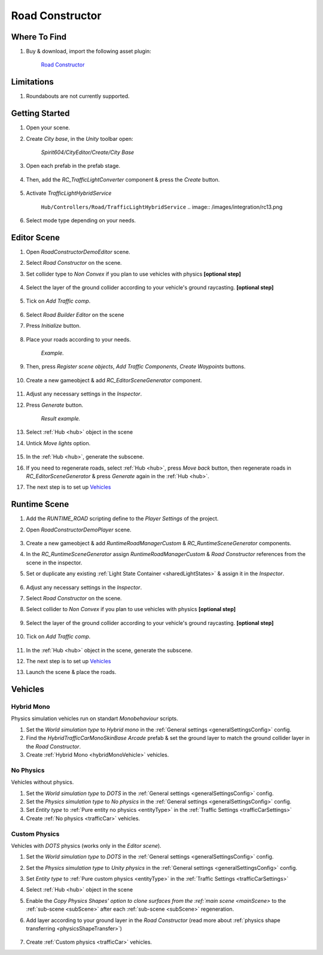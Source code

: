 .. _roadConstructor:

Road Constructor
============

Where To Find
------------

#. Buy & download, import the following asset plugin:

	`Road Constructor <https://assetstore.unity.com/packages/tools/level-design/road-constructor-287445>`_

Limitations
------------

#. Roundabouts are not currently supported.

Getting Started
------------

#. Open your scene.
#. Create `City base`, in the `Unity` toolbar open:

	`Spirit604/CityEditor/Create/City Base`	

#. Open each prefab in the prefab stage.

	.. image:: /images/integration/rc10.png	
	
#. Then, add the `RC_TrafficLightConverter` component & press the `Create` button.

	.. image:: /images/integration/rc11.png	
	
#. Activate `TrafficLightHybridService` 

	``Hub/Controllers/Road/TrafficLightHybridService``
	.. image:: /images/integration/rc13.png	
	
#. Select mode type depending on your needs.

Editor Scene
------------

#. Open `RoadConstructorDemoEditor` scene.	
#. Select `Road Constructor` on the scene.
#. Set collider type to `Non Convex` if you plan to use vehicles with physics **[optional step]**

	.. image:: /images/integration/rc5.png	
	
#. Select the layer of the ground collider according to your vehicle's ground raycasting. **[optional step]**	

	.. image:: /images/integration/rc8.png	
	
#. Tick on `Add Traffic comp`.
	
	.. image:: /images/integration/rc6.png	
	
#. Select `Road Builder Editor` on the scene
#. Press `Initialize` button.

	.. image:: /images/integration/rc1.png	
	
#. Place your roads according to your needs.

	.. image:: /images/integration/rc14.png	
	`Example.`
	
#. Then, press `Register scene objects`, `Add Traffic Components`, `Create Waypoints` buttons.

	.. image:: /images/integration/rc2.png	
	
#. Create a new gameobject & add `RC_EditorSceneGenerator` component.

	.. image:: /images/integration/rc3.png	
	
#. Adjust any necessary settings in the `Inspector`. 
#. Press `Generate` button.

	.. image:: /images/integration/rc15.png	
	`Result example.`
	
#. Select :ref:`Hub <hub>` object in the scene
#. Untick `Move lights` option.

	.. image:: /images/integration/rc9.png	
	
#. In the :ref:`Hub <hub>`, generate the subscene.
#. If you need to regenerate roads, select :ref:`Hub <hub>`, press `Move back` button, then regenerate roads in `RC_EditorSceneGenerator` & press `Generate` again in the :ref:`Hub <hub>`.
#. The next step is to set up `Vehicles`_

Runtime Scene
------------

#. Add the `RUNTIME_ROAD` scripting define to the `Player Settings` of the project.
#. Open `RoadConstructorDemoPlayer` scene.

	.. image:: /images/integration/rc4.png	

#. Create a new gameobject & add `RuntimeRoadManagerCustom` & `RC_RuntimeSceneGenerator` components.
#. In the `RC_RuntimeSceneGenerator` assign `RuntimeRoadManagerCustom` & `Road Constructor` references from the scene in the inspector.
#. Set or duplicate any existing :ref:`Light State Container <sharedLightStates>` & assign it in the `Inspector`.

	.. image:: /images/integration/rc7.png	
	
#. Adjust any necessary settings in the `Inspector`. 
#. Select `Road Constructor` on the scene.
#. Select collider to `Non Convex` if you plan to use vehicles with physics **[optional step]**

	.. image:: /images/integration/rc5.png	
	
#. Select the layer of the ground collider according to your vehicle's ground raycasting. **[optional step]**	

	.. image:: /images/integration/rc8.png	
	
#. Tick on `Add Traffic comp`.
	
	.. image:: /images/integration/rc6.png	
		
#. In the :ref:`Hub <hub>` object in the scene, generate the subscene.
#. The next step is to set up `Vehicles`_
#. Launch the scene & place the roads.

Vehicles
------------

Hybrid Mono
~~~~~~~~~~~~

Physics simulation vehicles run on standart `Monobehaviour` scripts.

#. Set the `World simulation type` to `Hybrid mono` in the :ref:`General settings <generalSettingsConfig>` config.
#. Find the `HybridTrafficCarMonoSkinBase Arcade` prefab & set the ground layer to match the ground collider layer in the `Road Constructor`.
#. Create :ref:`Hybrid Mono <hybridMonoVehicle>` vehicles. 

No Physics
~~~~~~~~~~~~

Vehicles without physics.

#. Set the `World simulation type` to `DOTS` in the :ref:`General settings <generalSettingsConfig>` config.
#. Set the `Physics simulation type` to `No physics` in the :ref:`General settings <generalSettingsConfig>` config.
#. Set `Entity type` to :ref:`Pure entity no physics <entityType>` in the :ref:`Traffic Settings  <trafficCarSettings>`
#. Create :ref:`No physics <trafficCar>` vehicles. 

Custom Physics
~~~~~~~~~~~~

Vehicles with `DOTS` physics (works only in the `Editor scene`).

#. Set the `World simulation type` to `DOTS` in the :ref:`General settings <generalSettingsConfig>` config.
#. Set the `Physics simulation type` to `Unity physics` in the :ref:`General settings <generalSettingsConfig>` config.
#. Set `Entity type` to :ref:`Pure custom physics <entityType>` in the :ref:`Traffic Settings  <trafficCarSettings>`
#. Select :ref:`Hub <hub>` object in the scene
#. Enable the `Copy Physics Shapes' option to clone surfaces from the :ref:`main scene <mainScene>` to the :ref:`sub-scene <subScene>` after each :ref:`sub-scene <subScene>` regeneration.
#. Add layer according to your ground layer in the `Road Constructor` (read more about :ref:`physics shape transferring <physicsShapeTransfer>`)

	.. image:: /images/integration/rc12.png	
	
#. Create :ref:`Custom physics <trafficCar>` vehicles. 
